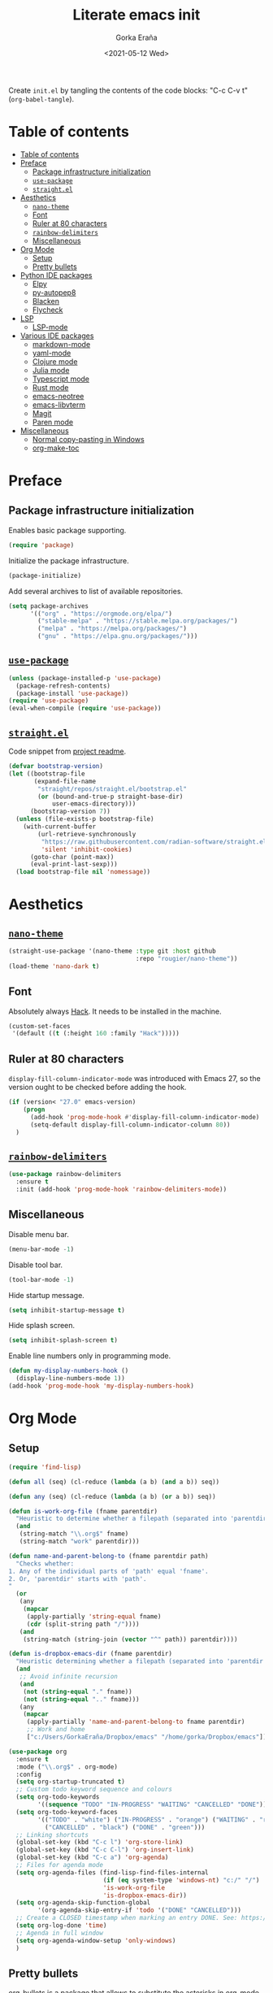 
#+TITLE: Literate emacs init
#+AUTHOR: Gorka Eraña
#+EMAIL: eranagorka@gmail.com
#+DATE: <2021-05-12 Wed>
#+CREATED: 2021-05-12
#+STARTUP: hidestars indent overview
#+PROPERTY: header-args :results silent :tangle "./init.el"
#+OPTIONS: toc:2

Create ~init.el~ by tangling the contents of the code blocks: "C-c C-v t" (~org-babel-tangle~).

* Table of contents
:PROPERTIES:
:TOC: :include all :depth 2
:END:
:CONTENTS:
- [[#table-of-contents][Table of contents]]
- [[#preface][Preface]]
  - [[#package-infrastructure-initialization][Package infrastructure initialization]]
  - [[#use-package][~use-package~]]
  - [[#straightel][~straight.el~]]
- [[#aesthetics][Aesthetics]]
  - [[#nano-theme][~nano-theme~]]
  - [[#font][Font]]
  - [[#ruler-at-80-characters][Ruler at 80 characters]]
  - [[#rainbow-delimiters][~rainbow-delimiters~]]
  - [[#miscellaneous][Miscellaneous]]
- [[#org-mode][Org Mode]]
  - [[#setup][Setup]]
  - [[#pretty-bullets][Pretty bullets]]
- [[#python-ide-packages][Python IDE packages]]
  - [[#elpy][Elpy]]
  - [[#py-autopep8][py-autopep8]]
  - [[#blacken][Blacken]]
  - [[#flycheck][Flycheck]]
- [[#lsp][LSP]]
  - [[#lsp-mode][LSP-mode]]
- [[#various-ide-packages][Various IDE packages]]
  - [[#markdown-mode][markdown-mode]]
  - [[#yaml-mode][yaml-mode]]
  - [[#clojure-mode][Clojure mode]]
  - [[#julia-mode][Julia mode]]
  - [[#typescript-mode][Typescript mode]]
  - [[#rust-mode][Rust mode]]
  - [[#emacs-neotree][emacs-neotree]]
  - [[#emacs-libvterm][emacs-libvterm]]
  - [[#magit][Magit]]
  - [[#paren-mode][Paren mode]]
- [[#miscellaneous][Miscellaneous]]
  - [[#normal-copy-pasting-in-windows][Normal copy-pasting in Windows]]
  - [[#org-make-toc][org-make-toc]]
:END:
* Preface
** Package infrastructure initialization
Enables basic package supporting.
#+begin_src emacs-lisp
(require 'package)
#+end_src

Initialize the package infrastructure.
#+begin_src emacs-lisp
(package-initialize)
#+end_src

Add several archives to list of available repositories.
#+begin_src emacs-lisp
(setq package-archives
      '(("org" . "https://orgmode.org/elpa/")
        ("stable-melpa" . "https://stable.melpa.org/packages/")
        ("melpa" . "https://melpa.org/packages/")
        ("gnu" . "https://elpa.gnu.org/packages/")))
#+end_src
** [[https://github.com/jwiegley/use-package][~use-package~]]
#+begin_src emacs-lisp
  (unless (package-installed-p 'use-package)
    (package-refresh-contents)
    (package-install 'use-package))
  (require 'use-package)
  (eval-when-compile (require 'use-package))
#+end_src
** [[https://github.com/radian-software/straight.el][~straight.el~]]
Code snippet from [[https://github.com/radian-software/straight.el?tab=readme-ov-file#getting-started][project readme]].
#+begin_src emacs-lisp
  (defvar bootstrap-version)
  (let ((bootstrap-file
         (expand-file-name
          "straight/repos/straight.el/bootstrap.el"
          (or (bound-and-true-p straight-base-dir)
              user-emacs-directory)))
        (bootstrap-version 7))
    (unless (file-exists-p bootstrap-file)
      (with-current-buffer
          (url-retrieve-synchronously
           "https://raw.githubusercontent.com/radian-software/straight.el/develop/install.el"
           'silent 'inhibit-cookies)
        (goto-char (point-max))
        (eval-print-last-sexp)))
    (load bootstrap-file nil 'nomessage))
#+end_src
* Aesthetics
** [[https://github.com/rougier/nano-theme][~nano-theme~]]
#+begin_src emacs-lisp
  (straight-use-package '(nano-theme :type git :host github
                                     :repo "rougier/nano-theme"))
  (load-theme 'nano-dark t)
#+end_src
** Font
Absolutely always [[https://sourcefoundry.org/hack/][Hack]]. It needs to be installed in the machine.
#+begin_src emacs-lisp
  (custom-set-faces
   '(default ((t (:height 160 :family "Hack")))))
 #+end_src
** Ruler at 80 characters
~display-fill-column-indicator-mode~ was introduced with Emacs 27, so the version ought to be checked before adding the hook.
#+begin_src emacs-lisp
  (if (version< "27.0" emacs-version)
      (progn
        (add-hook 'prog-mode-hook #'display-fill-column-indicator-mode)
        (setq-default display-fill-column-indicator-column 80))
    )
#+end_src
** [[https://github.com/Fanael/rainbow-delimiters][~rainbow-delimiters~]]
#+begin_src emacs-lisp
  (use-package rainbow-delimiters
    :ensure t
    :init (add-hook 'prog-mode-hook 'rainbow-delimiters-mode))
#+end_src
** Miscellaneous
Disable menu bar.
#+begin_src emacs-lisp
  (menu-bar-mode -1)
#+end_src

Disable tool bar.
#+begin_src emacs-lisp
  (tool-bar-mode -1)
#+end_src

Hide startup message.
#+begin_src emacs-lisp
  (setq inhibit-startup-message t)
#+end_src

Hide splash screen.
#+begin_src emacs-lisp
  (setq inhibit-splash-screen t)
#+end_src

Enable line numbers only in programming mode.
#+begin_src emacs-lisp
  (defun my-display-numbers-hook ()
    (display-line-numbers-mode 1))
  (add-hook 'prog-mode-hook 'my-display-numbers-hook)
#+end_src
* Org Mode
** Setup
#+begin_src emacs-lisp
  (require 'find-lisp)

  (defun all (seq) (cl-reduce (lambda (a b) (and a b)) seq))

  (defun any (seq) (cl-reduce (lambda (a b) (or a b)) seq))

  (defun is-work-org-file (fname parentdir)
    "Heuristic to determine whether a filepath (separated into 'parentdir' and 'fname') is a '.org' file under directory tree 'work'"
    (and
     (string-match "\\.org$" fname)
     (string-match "work" parentdir)))

  (defun name-and-parent-belong-to (fname parentdir path)
    "Checks whether:
  1. Any of the individual parts of 'path' equal 'fname'.
  2. Or, 'parentdir' starts with 'path'.
  "
    (or
     (any
      (mapcar
       (apply-partially 'string-equal fname)
       (cdr (split-string path "/"))))
     (and
      (string-match (string-join (vector "^" path)) parentdir))))

  (defun is-dropbox-emacs-dir (fname parentdir)
    "Heuristic determining whether a filepath (separated into 'parentdir' and 'fname') is under the 'Dropbox/emacs' directory"
    (and
     ;; Avoid infinite recursion
     (and
      (not (string-equal "." fname))
      (not (string-equal ".." fname)))
     (any
      (mapcar
       (apply-partially 'name-and-parent-belong-to fname parentdir)
       ;; Work and home
       ["c:/Users/GorkaEraña/Dropbox/emacs" "/home/gorka/Dropbox/emacs"]))))

  (use-package org
    :ensure t
    :mode ("\\.org$" . org-mode)
    :config
    (setq org-startup-truncated t)
    ;; Custom todo keyword sequence and colours
    (setq org-todo-keywords
          '((sequence "TODO" "IN-PROGRESS" "WAITING" "CANCELLED" "DONE")))
    (setq org-todo-keyword-faces
          '(("TODO" . "white") ("IN-PROGRESS" . "orange") ("WAITING" . "red")
            ("CANCELLED" . "black") ("DONE" . "green")))
    ;; Linking shortcuts
    (global-set-key (kbd "C-c l") 'org-store-link)
    (global-set-key (kbd "C-c C-l") 'org-insert-link)
    (global-set-key (kbd "C-c a") 'org-agenda)
    ;; Files for agenda mode
    (setq org-agenda-files (find-lisp-find-files-internal
                            (if (eq system-type 'windows-nt) "c:/" "/")
                            'is-work-org-file
                            'is-dropbox-emacs-dir))
    (setq org-agenda-skip-function-global 
          '(org-agenda-skip-entry-if 'todo '("DONE" "CANCELLED")))
    ;; Create a CLOSED timestamp when marking an entry DONE. See: https://emacs.stackexchange.com/questions/47951/marking-a-todo-item-done-does-not-create-a-closing-timestamp-in-org-mode
    (setq org-log-done 'time)
    ;; Agenda in full window  
    (setq org-agenda-window-setup 'only-windows)
    )
#+end_src
** Pretty bullets
[[https://github.com/sabof/org-bullets][org-bullets]] is a package that allows to substitute the asterisks in org-mode for UTF-8 characters. The availability of the bullets depends on how well UTF-8 is supported on the given machine that Emacs happens to be installed in, so ~org-bullets-bullet-list~ might vary from machine to machine. A searchable (and user-friendly) webpage that would make finding bullets more easy is available [[https://unicode-table.com/en/][here]].
#+begin_src emacs-lisp
(use-package org-bullets 
  :ensure t
  :config 
  (setq org-bullets-bullet-list '("•"))
  (add-hook 'org-mode-hook (lambda () (org-bullets-mode 1))))
#+end_src
* Python IDE packages
** [[https://github.com/jorgenschaefer/elpy][Elpy]]
Emacs Python IDE, which I'm pretty sure I don't use it to its full extent.
#+begin_src emacs-lisp
(use-package elpy
  :ensure t
  :init (elpy-enable))
#+end_src
** [[https://github.com/paetzke/py-autopep8.el][py-autopep8]]
Format code upon save to comply with [[https://www.python.org/dev/peps/pep-0008/][PEP 8]].
#+begin_src emacs-lisp
(use-package py-autopep8
  :ensure t
  :config (add-hook 'elpy-mode-hook 'py-autopep8-enable-on-save))
#+end_src
** [[https://github.com/pythonic-emacs/blacken][Blacken]]
Code formatting by [[https://github.com/psf/black][black]].
#+begin_src emacs-lisp
(use-package blacken
  :ensure t
  :config 'blacken-mode)
#+end_src
** [[https://www.flycheck.org/en/latest/][Flycheck]]
Flycheck is not exclusive to Python, but it is set up only for it since I mainly develop in Python.
#+begin_src emacs-lisp
(use-package flycheck
  :ensure t
  :config
  (when (require 'flycheck nil t)
    (setq elpy-modules (delq 'elpy-module-flymake elpy-modules))
    (add-hook 'elpy-mode-hook 'flycheck-mode)))
#+end_src
* LSP
** [[https://emacs-lsp.github.io/lsp-mode/][LSP-mode]]
#+begin_src emacs-lisp
(use-package lsp-mode
  :init
  ;; set prefix for lsp-command-keymap (few alternatives - "C-l", "C-c l")
  (setq lsp-keymap-prefix "C-c l")
  :hook (;; replace XXX-mode with concrete major-mode(e. g. python-mode)
         (python-mode . lsp)
         (clojure-mode . lsp)
         ;; if you want which-key integration
         (lsp-mode . lsp-enable-which-key-integration))
  :commands lsp)

;; optionally
;; (use-package lsp-ui :commands lsp-ui-mode)

;; optionally if you want to use debugger
;; (use-package dap-mode)
;; (use-package dap-LANGUAGE) to load the dap adapter for your language

;; optional if you want which-key integration
;; (use-package which-key
;;     :config
;;     (which-key-mode))
#+end_src
* Various IDE packages
** [[https://www.emacswiki.org/emacs/MarkdownMode][markdown-mode]]
#+begin_src emacs-lisp
(use-package markdown-mode :ensure t)
#+end_src
** [[https://github.com/yoshiki/yaml-mode][yaml-mode]]
#+begin_src emacs-lisp
(use-package yaml-mode :ensure t)
#+end_src
** [[https://github.com/clojure-emacs/clojure-mode/][Clojure mode]]
#+begin_src emacs-lisp
(use-package clojure-mode :ensure t)
#+end_src
** [[https://github.com/JuliaEditorSupport/julia-emacs][Julia mode]]
#+begin_src emacs-lisp
(use-package julia-mode :ensure t)
#+end_src
** [[https://github.com/emacs-typescript/typescript.el][Typescript mode]]
#+begin_src emacs-lisp
(use-package typescript-mode
  :ensure t
  :config
  (define-derived-mode typescriptreact-mode typescript-mode "TypeScript TSX")
  (add-to-list 'auto-mode-alist '("\\.tsx?\\'" . typescriptreact-mode))
  )
#+end_src
** [[https://github.com/rust-lang/rust-mode][Rust mode]]
#+begin_src emacs-lisp
(use-package rust-mode :ensure t)
#+end_src
** [[https://github.com/jaypei/emacs-neotree][emacs-neotree]]
#+begin_src emacs-lisp
(use-package neotree
  :ensure t
  :init
  (global-set-key [f8] 'neotree-toggle)
  (setq-default neo-show-hidden-files t))
#+end_src
** [[https://github.com/akermu/emacs-libvterm][emacs-libvterm]]
Terminal emulation using ~emacs-libvterm~.
#+begin_src emacs-lisp
;; TODO: figure out on Windows
(if (not (eq system-type 'windows-nt))
    (use-package vterm :ensure t))
#+end_src
** [[https://magit.vc/][Magit]]
#+begin_src emacs-lisp
  ;; TODO: figure out on Windows
  (if (not (eq system-type 'windows-nt))
      (use-package magit
        :ensure t
        :config
        (setq package-install-upgrade-built-in t)))
#+end_src
** [[https://www.emacswiki.org/emacs/ParenSetMode][Paren mode]]
Highlight content inside parentheses, brackets and square brackets.
#+begin_src emacs-lisp
(use-package paren
  :config
  (show-paren-mode 1)
  (setq show-paren-style 'parenthesis)
  (setq show-paren-when-point-in-periphery t)
  (setq show-paren-when-point-inside-paren t))
#+end_src
* Miscellaneous
** Normal copy-pasting in Windows
I believe copy-pasting (in the Emacs sense of it) stopped to working with Emacs 27. The following code block fixes it.
#+begin_src emacs-lisp
(if (eq system-type 'windows-nt)
    (progn
      (set-clipboard-coding-system 'utf-16-le)
      (set-selection-coding-system 'utf-16-le))
  (set-selection-coding-system 'utf-8))
(setq locale-coding-system 'utf-8)
(set-terminal-coding-system 'utf-8)
(set-keyboard-coding-system 'utf-8)
(prefer-coding-system 'utf-8)
#+end_src
** [[https://github.com/alphapapa/org-make-toc][org-make-toc]]
"Usage" section in the README of the link in the header of this subsection describes well how to use this package. Quoting it:

=To make a basic TOC, follow these steps:=

1. =Choose a heading to contain a TOC and move the point to it.=
2. =Run command org-make-toc-insert, which inserts a :CONTENTS: drawer and sets TOC properties. Set the include property to all.=
3. =Run the command org-make-toc to update all TOCs in the document.=

=Use command org-make-toc-set to change TOC properties for the entry at point with completion.=

Nevertheless, after running ~org-make-toc-insert~ I had to remove all TOC properties but ~:include all~ and ~:depth 2~ to customize the table of contents to my liking.
#+begin_src emacs-lisp
(use-package org-make-toc :ensure t)
#+end_src
